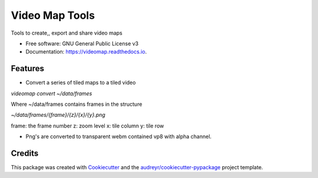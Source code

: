 ===============
Video Map Tools
===============


.. image:: https://img.shields.io/pypi/v/videomap.svg
        :target: https://pypi.python.org/pypi/videomap

.. image:: https://img.shields.io/travis/openearth/videomap.svg
        :target: https://travis-ci.org/openearth/videomap

.. image:: https://readthedocs.org/projects/videomap/badge/?version=latest
        :target: https://videomap.readthedocs.io/en/latest/?badge=latest
        :alt: Documentation Status




Tools to create,,  export and share video maps


* Free software: GNU General Public License v3
* Documentation: https://videomap.readthedocs.io.


Features
--------

* Convert a series of tiled maps to a tiled video

`videomap convert ~/data/frames`

Where ~/data/frames contains frames in the structure

`~/data/frames/{frame}/{z}/{x}/{y}.png`

frame:  the frame number
z: zoom level
x: tile column
y: tile row

* Png's are converted to transparent webm contained vp8 with alpha channel.


Credits
-------

This package was created with Cookiecutter_ and the `audreyr/cookiecutter-pypackage`_ project template.

.. _Cookiecutter: https://github.com/audreyr/cookiecutter
.. _`audreyr/cookiecutter-pypackage`: https://github.com/audreyr/cookiecutter-pypackage
